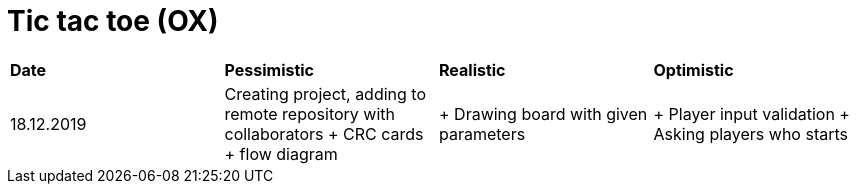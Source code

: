 # Tic tac toe (OX)

|===
|*Date*|*Pessimistic*|*Realistic*|*Optimistic*
|18.12.2019
|Creating project, adding to remote repository with collaborators + CRC cards + flow diagram
|+ Drawing board with given parameters
|+ Player input validation + Asking players who starts
|===
